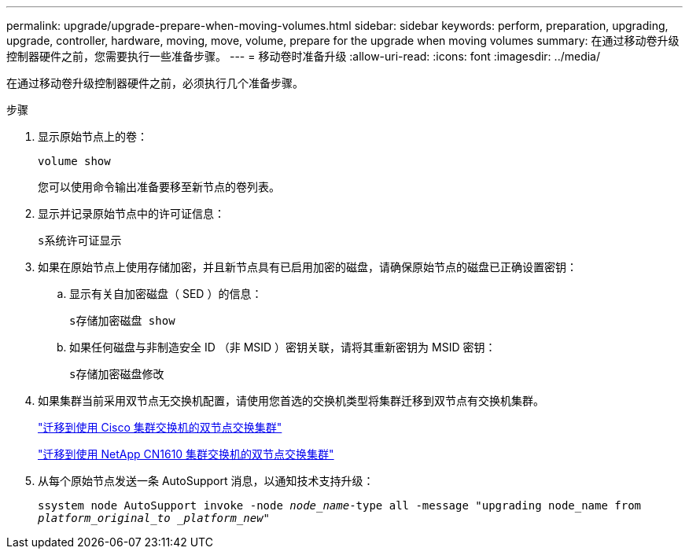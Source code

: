 ---
permalink: upgrade/upgrade-prepare-when-moving-volumes.html 
sidebar: sidebar 
keywords: perform, preparation, upgrading, upgrade, controller, hardware, moving, move, volume, prepare for the upgrade when moving volumes 
summary: 在通过移动卷升级控制器硬件之前，您需要执行一些准备步骤。 
---
= 移动卷时准备升级
:allow-uri-read: 
:icons: font
:imagesdir: ../media/


[role="lead"]
在通过移动卷升级控制器硬件之前，必须执行几个准备步骤。

.步骤
. 显示原始节点上的卷：
+
`volume show`

+
您可以使用命令输出准备要移至新节点的卷列表。

. 显示并记录原始节点中的许可证信息：
+
`s系统许可证显示`

. 如果在原始节点上使用存储加密，并且新节点具有已启用加密的磁盘，请确保原始节点的磁盘已正确设置密钥：
+
.. 显示有关自加密磁盘（ SED ）的信息：
+
`s存储加密磁盘 show`

.. 如果任何磁盘与非制造安全 ID （非 MSID ）密钥关联，请将其重新密钥为 MSID 密钥：
+
`s存储加密磁盘修改`



. 如果集群当前采用双节点无交换机配置，请使用您首选的交换机类型将集群迁移到双节点有交换机集群。
+
https://library.netapp.com/ecm/ecm_download_file/ECMP1140536["迁移到使用 Cisco 集群交换机的双节点交换集群"^]

+
https://library.netapp.com/ecm/ecm_download_file/ECMP1140535["迁移到使用 NetApp CN1610 集群交换机的双节点交换集群"^]

. 从每个原始节点发送一条 AutoSupport 消息，以通知技术支持升级：
+
`ssystem node AutoSupport invoke -node _node_name_-type all -message "upgrading node_name from _platform_original_to _platform_new_"`


